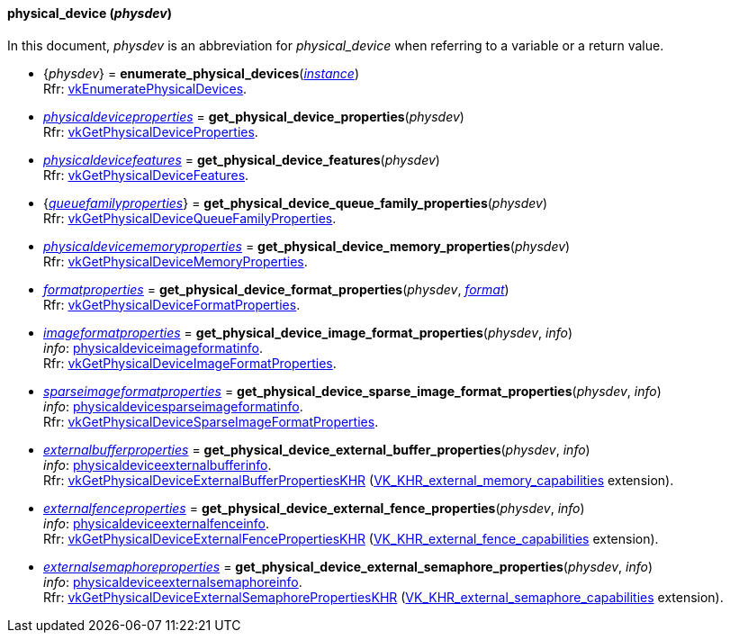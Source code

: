 
[[physical_device]]
==== physical_device (_physdev_)

In this document, _physdev_ is an abbreviation for _physical_device_ when referring to a variable
or a return value.

[[enumerate_physical_devices]]
* {_physdev_} = *enumerate_physical_devices*(<<instance, _instance_>>) +
[small]#Rfr: https://www.khronos.org/registry/vulkan/specs/1.0-extensions/html/vkspec.html#vkEnumeratePhysicalDevices[vkEnumeratePhysicalDevices].#

////
NOTE: If the
https://www.khronos.org/registry/vulkan/specs/1.0-extensions/html/vkspec.html#VK_KHR_get_physical_device_properties2[VK_KHR_get_physical_device_properties2] 
instance extension is enabled for the affected _physdev_,
then the functions it provides are used by the bindings described in this section.
////

[[get_physical_device_properties]]
* <<physicaldeviceproperties,_physicaldeviceproperties_>> = *get_physical_device_properties*(_physdev_) +
[small]#Rfr: https://www.khronos.org/registry/vulkan/specs/1.0-extensions/html/vkspec.html#vkGetPhysicalDeviceProperties[vkGetPhysicalDeviceProperties].#

[[get_physical_device_features]]
* <<physicaldevicefeatures,_physicaldevicefeatures_>> = *get_physical_device_features*(_physdev_) +
[small]#Rfr: https://www.khronos.org/registry/vulkan/specs/1.0-extensions/html/vkspec.html#vkGetPhysicalDeviceFeatures[vkGetPhysicalDeviceFeatures].#

[[get_physical_device_queue_family_properties]]
* {<<queuefamilyproperties,_queuefamilyproperties_>>} = *get_physical_device_queue_family_properties*(_physdev_) +
[small]#Rfr: https://www.khronos.org/registry/vulkan/specs/1.0-extensions/html/vkspec.html#vkGetPhysicalDeviceQueueFamilyProperties[vkGetPhysicalDeviceQueueFamilyProperties].#

[[get_physical_device_memory_properties]]
* <<physicaldevicememoryproperties,_physicaldevicememoryproperties_>> = *get_physical_device_memory_properties*(_physdev_) +
[small]#Rfr: https://www.khronos.org/registry/vulkan/specs/1.0-extensions/html/vkspec.html#vkGetPhysicalDeviceMemoryProperties[vkGetPhysicalDeviceMemoryProperties].#

[[get_physical_device_format_properties]]
* <<formatproperties,_formatproperties_>> = *get_physical_device_format_properties*(_physdev_, <<format,_format_>>) +
[small]#Rfr: https://www.khronos.org/registry/vulkan/specs/1.0-extensions/html/vkspec.html#vkGetPhysicalDeviceFormatProperties[vkGetPhysicalDeviceFormatProperties].#

[[get_physical_device_image_format_properties]]
* <<imageformatproperties,_imageformatproperties_>> = *get_physical_device_image_format_properties*(_physdev_, _info_) +
[small]#_info_: <<physicaldeviceimageformatinfo, physicaldeviceimageformatinfo>>. +
Rfr: https://www.khronos.org/registry/vulkan/specs/1.0-extensions/html/vkspec.html#vkGetPhysicalDeviceImageFormatProperties[vkGetPhysicalDeviceImageFormatProperties].#

[[get_physical_device_sparse_image_format_properties]]
* <<sparseimageformatproperties,_sparseimageformatproperties_>> = *get_physical_device_sparse_image_format_properties*(_physdev_, _info_) +
[small]#_info_: <<physicaldevicesparseimageformatinfo, physicaldevicesparseimageformatinfo>>. +
Rfr: https://www.khronos.org/registry/vulkan/specs/1.0-extensions/html/vkspec.html#vkGetPhysicalDeviceSparseImageFormatProperties[vkGetPhysicalDeviceSparseImageFormatProperties].#

[[get_physical_device_external_buffer_properties]]
* <<externalbufferproperties,_externalbufferproperties_>> = *get_physical_device_external_buffer_properties*(_physdev_, _info_) +
[small]#_info_: <<physicaldeviceexternalbufferinfo, physicaldeviceexternalbufferinfo>>. +
Rfr: https://www.khronos.org/registry/vulkan/specs/1.0-extensions/html/vkspec.html#vkGetPhysicalDeviceExternalBufferPropertiesKHR[vkGetPhysicalDeviceExternalBufferPropertiesKHR] (https://www.khronos.org/registry/vulkan/specs/1.0-extensions/html/vkspec.html#VK_KHR_external_memory_capabilities[VK_KHR_external_memory_capabilities] extension).#

[[get_physical_device_external_fence_properties]]
* <<externalfenceproperties,_externalfenceproperties_>> = *get_physical_device_external_fence_properties*(_physdev_, _info_) +
[small]#_info_: <<physicaldeviceexternalfenceinfo, physicaldeviceexternalfenceinfo>>. +
Rfr: https://www.khronos.org/registry/vulkan/specs/1.0-extensions/html/vkspec.html#vkGetPhysicalDeviceExternalFencePropertiesKHR[vkGetPhysicalDeviceExternalFencePropertiesKHR] (https://www.khronos.org/registry/vulkan/specs/1.0-extensions/html/vkspec.html#VK_KHR_external_fence_capabilities[VK_KHR_external_fence_capabilities] extension).#

[[get_physical_device_external_semaphore_properties]]
* <<externalsemaphoreproperties,_externalsemaphoreproperties_>> = *get_physical_device_external_semaphore_properties*(_physdev_, _info_) +
[small]#_info_: <<physicaldeviceexternalsemaphoreinfo, physicaldeviceexternalsemaphoreinfo>>. +
Rfr: https://www.khronos.org/registry/vulkan/specs/1.0-extensions/html/vkspec.html#vkGetPhysicalDeviceExternalSemaphorePropertiesKHR[vkGetPhysicalDeviceExternalSemaphorePropertiesKHR] (https://www.khronos.org/registry/vulkan/specs/1.0-extensions/html/vkspec.html#VK_KHR_external_semaphore_capabilities[VK_KHR_external_semaphore_capabilities] extension).#

